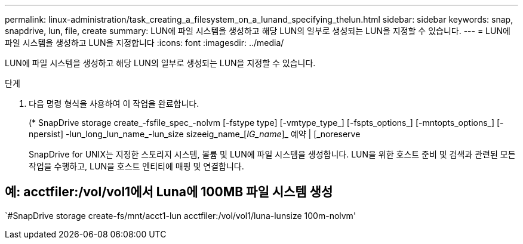 ---
permalink: linux-administration/task_creating_a_filesystem_on_a_lunand_specifying_thelun.html 
sidebar: sidebar 
keywords: snap, snapdrive, lun, file, create 
summary: LUN에 파일 시스템을 생성하고 해당 LUN의 일부로 생성되는 LUN을 지정할 수 있습니다. 
---
= LUN에 파일 시스템을 생성하고 LUN을 지정합니다
:icons: font
:imagesdir: ../media/


[role="lead"]
LUN에 파일 시스템을 생성하고 해당 LUN의 일부로 생성되는 LUN을 지정할 수 있습니다.

.단계
. 다음 명령 형식을 사용하여 이 작업을 완료합니다.
+
(* SnapDrive storage create_-fsfile_spec_-nolvm [-fstype type] [-vmtype_type_] [-fspts_options_] [-mntopts_options_] [-npersist] -lun_long_lun_name_-lun_size sizeeig_name_[_IG_name_]_ 예약 | [_noreserve

+
SnapDrive for UNIX는 지정한 스토리지 시스템, 볼륨 및 LUN에 파일 시스템을 생성합니다. LUN을 위한 호스트 준비 및 검색과 관련된 모든 작업을 수행하고, LUN을 호스트 엔티티에 매핑 및 연결합니다.





== 예: acctfiler:/vol/vol1에서 Luna에 100MB 파일 시스템 생성

`#SnapDrive storage create-fs/mnt/acct1-lun acctfiler:/vol/vol1/luna-lunsize 100m-nolvm'
